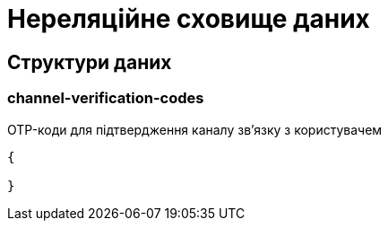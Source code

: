 = Нереляційне сховище даних

== Структури даних

=== channel-verification-codes

OTP-коди для підтвердження каналу зв'язку з користувачем

[source,json]
----
{

}
----